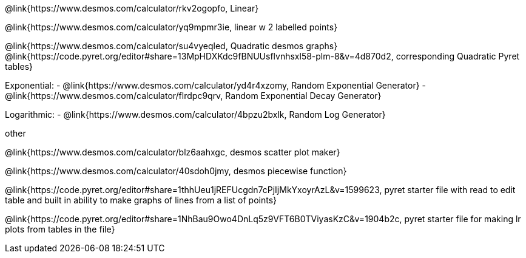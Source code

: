 @link{https://www.desmos.com/calculator/rkv2ogopfo, Linear}

@link{https://www.desmos.com/calculator/yq9mpmr3ie, linear w 2 labelled points}

@link{https://www.desmos.com/calculator/su4vyeqled, Quadratic desmos graphs}
@link{https://code.pyret.org/editor#share=13MpHDXKdc9fBNUUsflvnhsxl58-plm-8&v=4d870d2, corresponding Quadratic Pyret tables}

Exponential:
- @link{https://www.desmos.com/calculator/yd4r4xzomy, Random Exponential Generator}
- @link{https://www.desmos.com/calculator/flrdpc9qrv, Random Exponential Decay Generator}

Logarithmic:
- @link{https://www.desmos.com/calculator/4bpzu2bxlk, Random Log Generator}

other

@link{https://www.desmos.com/calculator/blz6aahxgc, desmos scatter plot maker}

@link{https://www.desmos.com/calculator/40sdoh0jmy, desmos piecewise function}

@link{https://code.pyret.org/editor#share=1thhUeu1jREFUcgdn7cPjIjMkYxoyrAzL&v=1599623, pyret starter file with read to edit table and built in ability to make graphs of lines from a list of points}

@link{https://code.pyret.org/editor#share=1NhBau9Owo4DnLq5z9VFT6B0TViyasKzC&v=1904b2c, pyret starter file for making lr plots from tables in the file}
